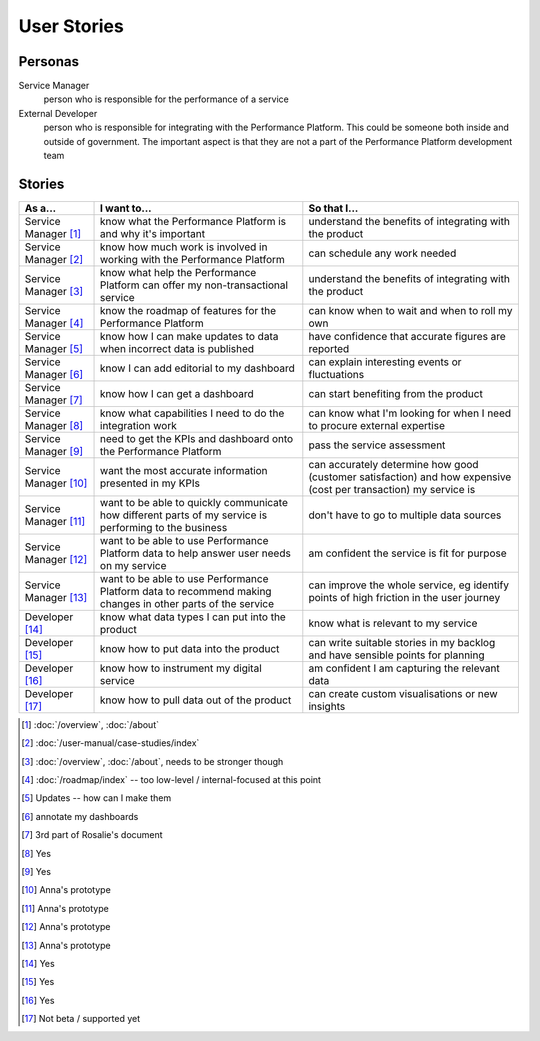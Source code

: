 .. _stories:

User Stories
############


Personas
========

Service Manager
  person who is responsible for the performance of a service
External Developer
  person who is responsible for integrating with the Performance Platform.
  This could be someone both inside and outside of government. The important
  aspect is that they are not a part of the Performance Platform development
  team

Stories
=======

+-----------------+-------------------------------+------------------------------+
| As a...         | I want to...                  | So that I...                 |
+=================+===============================+==============================+
| Service Manager | know what the Performance     | understand the benefits of   |
| [1]_            | Platform is and why it's      | integrating with the product |
|                 | important                     |                              |
+-----------------+-------------------------------+------------------------------+
| Service Manager | know how much work is         | can schedule any work        |
| [2]_            | involved in working with      | needed                       |
|                 | the Performance Platform      |                              |
+-----------------+-------------------------------+------------------------------+
| Service Manager | know what help the Performance| understand the benefits of   |
| [3]_            | Platform can offer my         | integrating with the product |
|                 | non-transactional service     |                              |
+-----------------+-------------------------------+------------------------------+
| Service Manager | know the roadmap of features  | can know when to wait and    |
| [4]_            | for the Performance Platform  | when to roll my own          |
+-----------------+-------------------------------+------------------------------+
| Service Manager | know how I can make updates   | have confidence that         |
| [5]_            | to data when incorrect data   | accurate figures are         |
|                 | is published                  | reported                     |
+-----------------+-------------------------------+------------------------------+
| Service Manager | know I can add editorial to   | can explain interesting      |
| [6]_            | my dashboard                  | events or fluctuations       |
+-----------------+-------------------------------+------------------------------+
| Service Manager | know how I can get a          | can start benefiting from    |
| [7]_            | dashboard                     | the product                  |
+-----------------+-------------------------------+------------------------------+
| Service Manager | know what capabilities I need | can know what I'm looking    |
| [8]_            | to do the integration work    | for when I need to procure   |
|                 |                               | external expertise           |
+-----------------+-------------------------------+------------------------------+
| Service Manager | need to get the KPIs and      | pass the service assessment  |
| [9]_            | dashboard onto the            |                              |
|                 | Performance Platform          |                              |
+-----------------+-------------------------------+------------------------------+
| Service Manager | want the most accurate        | can accurately determine how |
| [10]_           | information presented in my   | good (customer satisfaction) |
|                 | KPIs                          | and how expensive (cost per  |
|                 |                               | transaction) my service is   |
+-----------------+-------------------------------+------------------------------+
| Service Manager | want to be able to quickly    | don't have to go to multiple |
| [11]_           | communicate how different     | data sources                 |
|                 | parts of my service is        |                              |
|                 | performing to the business    |                              |
+-----------------+-------------------------------+------------------------------+
| Service Manager | want to be able to use        | am confident the service is  |
| [12]_           | Performance Platform data to  | fit for purpose              |
|                 | help answer user needs        |                              |
|                 | on my service                 |                              |
+-----------------+-------------------------------+------------------------------+
| Service Manager | want to be able to use        | can improve the whole        |
| [13]_           | Performance Platform data to  | service, eg identify         |
|                 | recommend making changes in   | points of high friction in   |
|                 | other parts of the service    | the user journey             |
+-----------------+-------------------------------+------------------------------+
| Developer       | know what data types I can    | know what is relevant to     |
| [14]_           | put into the product          | my service                   |
+-----------------+-------------------------------+------------------------------+
| Developer       | know how to put data into the | can write suitable stories   |
| [15]_           | product                       | in my backlog and have       |
|                 |                               | sensible points for planning |
+-----------------+-------------------------------+------------------------------+
| Developer       | know how to instrument my     | am confident I am            |
| [16]_           | digital service               | capturing the relevant data  |
+-----------------+-------------------------------+------------------------------+
| Developer       | know how to pull data out of  | can create custom            |
| [17]_           | the product                   | visualisations or new        |
|                 |                               | insights                     |
+-----------------+-------------------------------+------------------------------+


.. [1]  :doc:`/overview`, :doc:`/about`
.. [2]  :doc:`/user-manual/case-studies/index`
.. [3]  :doc:`/overview`, :doc:`/about`, needs to be stronger though
.. [4]  :doc:`/roadmap/index` -- too low-level / internal-focused at this point
.. [5]  Updates -- how can I make them 
.. [6]  annotate my dashboards
.. [7]  3rd part of Rosalie's document
.. [8]  Yes
.. [9]  Yes
.. [10] Anna's prototype
.. [11] Anna's prototype
.. [12] Anna's prototype
.. [13] Anna's prototype
.. [14] Yes
.. [15] Yes
.. [16] Yes
.. [17] Not beta / supported yet
